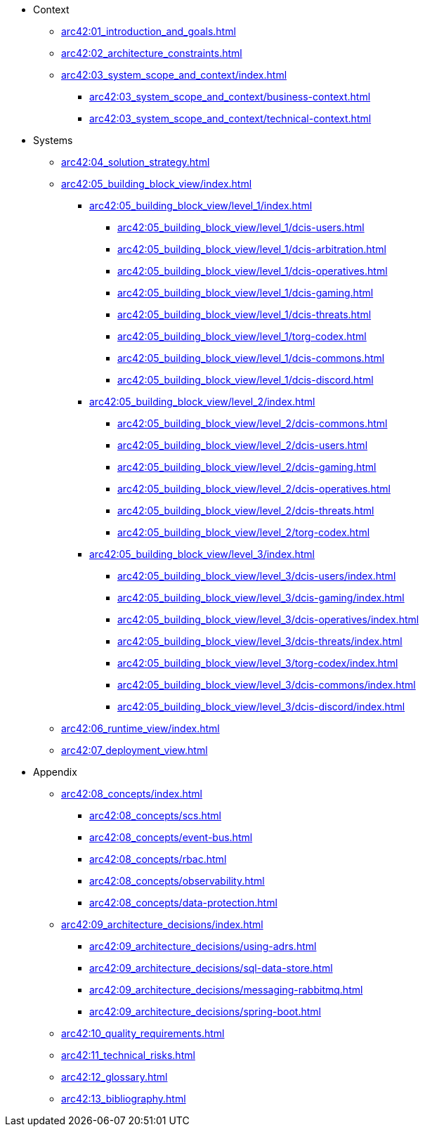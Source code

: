 * Context
** xref:arc42:01_introduction_and_goals.adoc[]
** xref:arc42:02_architecture_constraints.adoc[]
** xref:arc42:03_system_scope_and_context/index.adoc[]
*** xref:arc42:03_system_scope_and_context/business-context.adoc[]
*** xref:arc42:03_system_scope_and_context/technical-context.adoc[]
* Systems
** xref:arc42:04_solution_strategy.adoc[]
** xref:arc42:05_building_block_view/index.adoc[]
*** xref:arc42:05_building_block_view/level_1/index.adoc[]
**** xref:arc42:05_building_block_view/level_1/dcis-users.adoc[]
**** xref:arc42:05_building_block_view/level_1/dcis-arbitration.adoc[]
**** xref:arc42:05_building_block_view/level_1/dcis-operatives.adoc[]
**** xref:arc42:05_building_block_view/level_1/dcis-gaming.adoc[]
**** xref:arc42:05_building_block_view/level_1/dcis-threats.adoc[]
**** xref:arc42:05_building_block_view/level_1/torg-codex.adoc[]
**** xref:arc42:05_building_block_view/level_1/dcis-commons.adoc[]
**** xref:arc42:05_building_block_view/level_1/dcis-discord.adoc[]
*** xref:arc42:05_building_block_view/level_2/index.adoc[]
**** xref:arc42:05_building_block_view/level_2/dcis-commons.adoc[]
**** xref:arc42:05_building_block_view/level_2/dcis-users.adoc[]
**** xref:arc42:05_building_block_view/level_2/dcis-gaming.adoc[]
**** xref:arc42:05_building_block_view/level_2/dcis-operatives.adoc[]
**** xref:arc42:05_building_block_view/level_2/dcis-threats.adoc[]
**** xref:arc42:05_building_block_view/level_2/torg-codex.adoc[]
*** xref:arc42:05_building_block_view/level_3/index.adoc[]
**** xref:arc42:05_building_block_view/level_3/dcis-users/index.adoc[]
**** xref:arc42:05_building_block_view/level_3/dcis-gaming/index.adoc[]
**** xref:arc42:05_building_block_view/level_3/dcis-operatives/index.adoc[]
**** xref:arc42:05_building_block_view/level_3/dcis-threats/index.adoc[]
**** xref:arc42:05_building_block_view/level_3/torg-codex/index.adoc[]
**** xref:arc42:05_building_block_view/level_3/dcis-commons/index.adoc[]
**** xref:arc42:05_building_block_view/level_3/dcis-discord/index.adoc[]
** xref:arc42:06_runtime_view/index.adoc[]
** xref:arc42:07_deployment_view.adoc[]
* Appendix
** xref:arc42:08_concepts/index.adoc[]
*** xref:arc42:08_concepts/scs.adoc[]
*** xref:arc42:08_concepts/event-bus.adoc[]
*** xref:arc42:08_concepts/rbac.adoc[]
*** xref:arc42:08_concepts/observability.adoc[]
*** xref:arc42:08_concepts/data-protection.adoc[]
** xref:arc42:09_architecture_decisions/index.adoc[]
*** xref:arc42:09_architecture_decisions/using-adrs.adoc[]
*** xref:arc42:09_architecture_decisions/sql-data-store.adoc[]
*** xref:arc42:09_architecture_decisions/messaging-rabbitmq.adoc[]
*** xref:arc42:09_architecture_decisions/spring-boot.adoc[]
** xref:arc42:10_quality_requirements.adoc[]
** xref:arc42:11_technical_risks.adoc[]
** xref:arc42:12_glossary.adoc[]
** xref:arc42:13_bibliography.adoc[]
